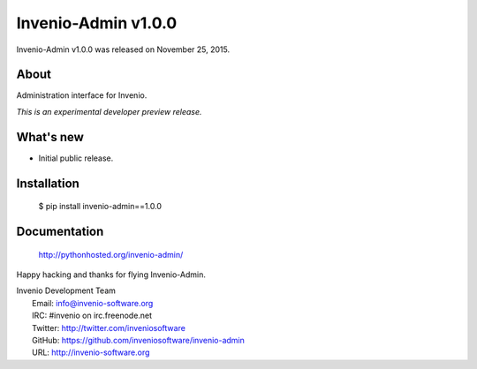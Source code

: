 ======================
 Invenio-Admin v1.0.0
======================

Invenio-Admin v1.0.0 was released on November 25, 2015.

About
-----

Administration interface for Invenio.

*This is an experimental developer preview release.*

What's new
----------

- Initial public release.

Installation
------------

   $ pip install invenio-admin==1.0.0

Documentation
-------------

   http://pythonhosted.org/invenio-admin/

Happy hacking and thanks for flying Invenio-Admin.

| Invenio Development Team
|   Email: info@invenio-software.org
|   IRC: #invenio on irc.freenode.net
|   Twitter: http://twitter.com/inveniosoftware
|   GitHub: https://github.com/inveniosoftware/invenio-admin
|   URL: http://invenio-software.org
